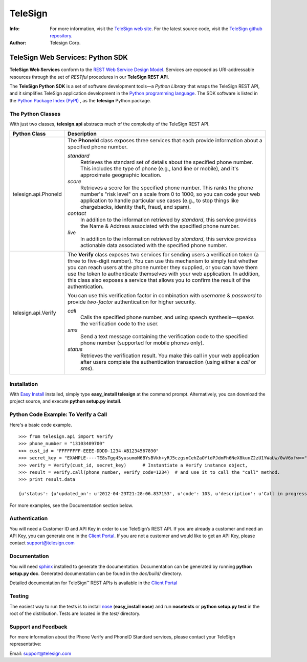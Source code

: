 ========
TeleSign
========

:Info:
    For more information, visit the `TeleSign web site <http://www.TeleSign.com>`_.
    For the latest source code, visit the `TeleSign github repository <http://github.com/TeleSign/python_telesign/tree>`_.

:Author:
    Telesign Corp.

---------------------------------
TeleSign Web Services: Python SDK
---------------------------------

**TeleSign Web Services** conform to the `REST Web Service Design Model <http://en.wikipedia.org/wiki/Representational_state_transfer>`_. Services are exposed as URI-addressable resources through the set of *RESTful* procedures in our **TeleSign REST API**.

The **TeleSign Python SDK** is a set of software development tools—a *Python Library* that wraps the TeleSign REST API, and it simplifies TeleSign application development in the `Python programming language <http://pypi.python.org/pypi/>`_. The SDK software is listed in the `Python Package Index (PyPI) <http://pypi.python.org>`_ , as the **telesign** Python package.

The Python Classes
------------------

With just two classes, **telesign.api** abstracts much of the complexity of the TeleSign REST API.

+----------------------+--------------------------------------------------------------------------+ 
| Python Class         | Description                                                              | 
+======================+==========================================================================+ 
| telesign.api.PhoneId | The **PhoneId** class exposes three services that each provide           | 
|                      | information about a specified phone number.                              | 
|                      |                                                                          | 
|                      | *standard*                                                               | 
|                      |     Retrieves the standard set of details about the specified phone      | 
|                      |     number. This includes the type of phone (e.g., land line or mobile), | 
|                      |     and it's approximate geographic location.                            | 
|                      | *score*                                                                  | 
|                      |     Retrieves a score for the specified phone number. This ranks the     | 
|                      |     phone number's "risk level" on a scale from 0 to 1000, so you can    | 
|                      |     code your web application to handle particular use cases (e.g., to   | 
|                      |     stop things like chargebacks, identity theft, fraud, and spam).      | 
|                      | *contact*                                                                | 
|                      |     In addition to the information retrieved by *standard*, this service | 
|                      |     provides the Name & Address associated with the specified phone      | 
|                      |     number.                                                              | 
|                      | *live*                                                                   |
|                      |     In addition to the information retrieved by *standard*, this         |
|                      |     service provides actionable data associated with the specified phone |
|                      |     number.                                                              |
|                      |                                                                          |
+----------------------+--------------------------------------------------------------------------+ 
| telesign.api.Verify  | The **Verify** class exposes two services for sending users a            | 
|                      | verification token (a three to five-digit number). You can use this      | 
|                      | mechanism to simply test whether you can reach users at the phone number | 
|                      | they supplied, or you can have them use the token to authenticate        | 
|                      | themselves with your web application. In addition, this class also       | 
|                      | exposes a service that allows you to confirm the result of the           | 
|                      | authentication.                                                          | 
|                      |                                                                          | 
|                      | You can use this verification factor in combination with *username*      | 
|                      | & *password* to provide *two-factor* authentication for higher           | 
|                      | security.                                                                | 
|                      |                                                                          | 
|                      | *call*                                                                   | 
|                      |     Calls the specified phone number, and using speech synthesis—speaks  | 
|                      |     the verification code to the user.                                   | 
|                      | *sms*                                                                    | 
|                      |     Send a text message containing the verification code to the          | 
|                      |     specified phone number (supported for mobile phones only).           | 
|                      | *status*                                                                 | 
|                      |     Retrieves the verification result. You make this call in your web    | 
|                      |     application after users complete the authentication transaction      | 
|                      |     (using either a *call* or *sms*).                                    | 
|                      |                                                                          | 
+----------------------+--------------------------------------------------------------------------+ 

Installation
------------

With `Easy
Install <http://packages.python.org/distribute/easy_install.html>`_
installed, simply type **easy\_install telesign** at the command prompt.
Alternatively, you can download the project source, and execute **python
setup.py install**.

Python Code Example: To Verify a Call
-------------------------------------

Here's a basic code example.

::

    >>> from telesign.api import Verify
    >>> phone_number = "13103409700"
    >>> cust_id = "FFFFFFFF-EEEE-DDDD-1234-AB1234567890"
    >>> secret_key = "EXAMPLE----TE8sTgg45yusumoN6BYsBVkh+yRJ5czgsnCehZaOYldPJdmFh6NeX8kunZ2zU1YWaUw/0wV6xfw=="
    >>> verify = Verify(cust_id, secret_key)      # Instantiate a Verify instance object,
    >>> result = verify.call(phone_number, verify_code=1234)  # and use it to call the "call" method.
    >>> print result.data
    
    {u'status': {u'updated_on': u'2012-04-23T21:28:06.837153', u'code': 103, u'description': u'Call in progress'}, u'errors': [], u'verify': {u'code_state': u'UNKNOWN', u'code_entered': u''}, u'sub_resource': u'call', u'reference_id': u'DGFDF6E11AB86303ASDFD425BE00000657', u'resource_uri': u'/v1/verify/DGFDF6E11AB86303ASDFD425BE00000657'}

For more examples, see the Documentation section below.

Authentication
--------------

You will need a Customer ID and API Key in order to use TeleSign’s REST API.  If you are already a customer and need an API Key, you can generate one in the `Client Portal <https://teleportal.telesign.com>`_.  If you are not a customer and would like to get an API Key, please contact `support@telesign.com <mailto:support@telesign.com>`_

Documentation
-------------

You will need sphinx_ installed to generate the
documentation. Documentation can be generated by running **python
setup.py doc**. Generated documentation can be found in the
*doc/build/* directory.

Detailed documentation for TeleSign™ REST APIs is available in the
`Client Portal <https://portal.telesign.com>`_

Testing
-------

The easiest way to run the tests is to install `nose
<http://somethingaboutorange.com/mrl/projects/nose/>`_ (**easy_install
nose**) and run **nosetests** or **python setup.py test** in the root
of the distribution. Tests are located in the *test/* directory.


Support and Feedback
--------------------

For more information about the Phone Verify and PhoneID Standard services, please contact your TeleSign representative:

Email: `support@telesign.com <mailto:support@telesign.com>`_

.. _sphinx: http://sphinx.pocoo.org/
